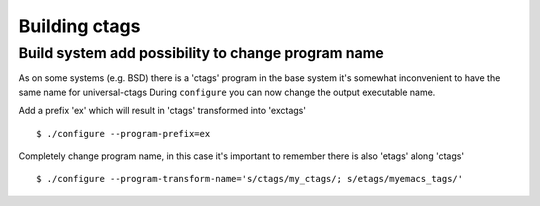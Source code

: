 Building ctags
=============================================================================

Build system add possibility to change program name
---------------------------------------------------------------------

As on some systems (e.g. BSD) there is a 'ctags' program in the base
system it's somewhat inconvenient to have the same name for universal-ctags
During ``configure`` you can now change the output executable name.

Add a prefix 'ex' which will result in 'ctags' transformed into 'exctags'
::

	$ ./configure --program-prefix=ex

Completely change program name, in this case it's important to remember
there is also 'etags' along 'ctags'
::

	$ ./configure --program-transform-name='s/ctags/my_ctags/; s/etags/myemacs_tags/'


